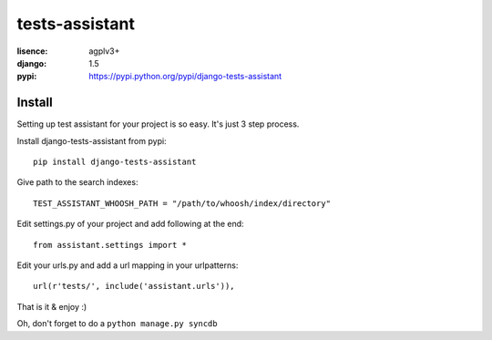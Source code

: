 tests-assistant
===============

:lisence: agplv3+
:django: 1.5
:pypi: https://pypi.python.org/pypi/django-tests-assistant

.. image:: https://pypip.in/v/django-tests-assistant/badge.png
    :alt: Version
    :target: https://crate.io/packages/django-tests-assistant/
.. image:: https://pypip.in/d/django-tests-assistant/badge.png
    :alt: Downloads
    :target: https://crate.io/packages/django-tests-assistant/

Install
-------

Setting up test assistant for your project is so easy.
It's just 3 step process. 

Install django-tests-assistant from pypi::

  pip install django-tests-assistant

Give path to the search indexes::

  TEST_ASSISTANT_WHOOSH_PATH = "/path/to/whoosh/index/directory"

Edit settings.py of your project and add following at the end::

  from assistant.settings import *

Edit your urls.py and add a url mapping in your urlpatterns::

  url(r'tests/', include('assistant.urls')),

That is it & enjoy :) 

Oh, don't forget to do a ``python manage.py syncdb``
